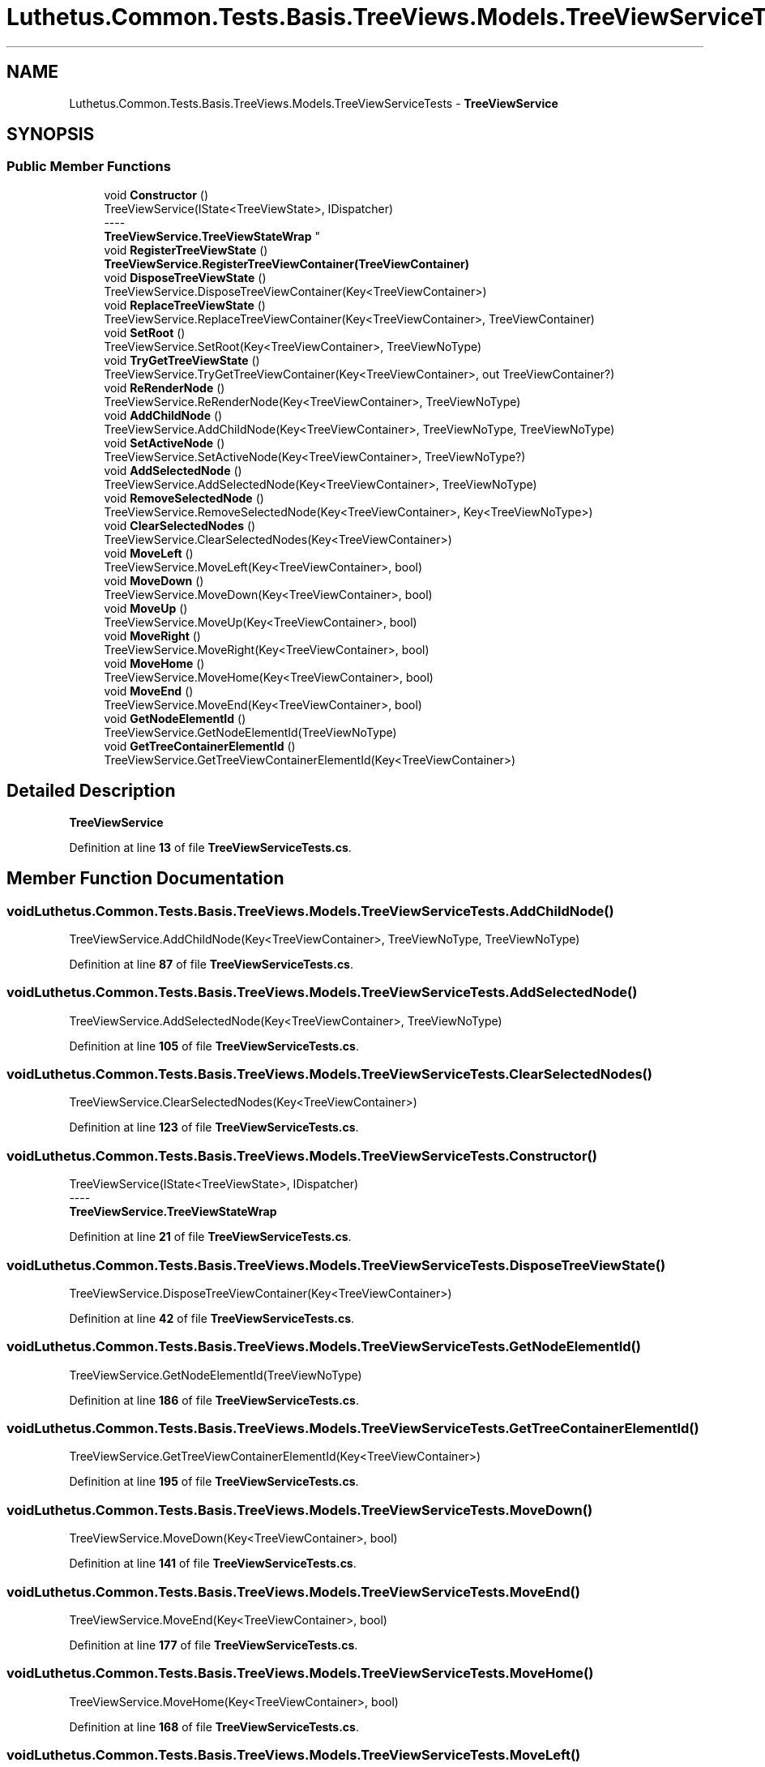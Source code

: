 .TH "Luthetus.Common.Tests.Basis.TreeViews.Models.TreeViewServiceTests" 3 "Version 1.0.0" "Luthetus.Ide" \" -*- nroff -*-
.ad l
.nh
.SH NAME
Luthetus.Common.Tests.Basis.TreeViews.Models.TreeViewServiceTests \- \fBTreeViewService\fP  

.SH SYNOPSIS
.br
.PP
.SS "Public Member Functions"

.in +1c
.ti -1c
.RI "void \fBConstructor\fP ()"
.br
.RI "TreeViewService(IState<TreeViewState>, IDispatcher) 
.br
----
.br
 \fBTreeViewService\&.TreeViewStateWrap\fP "
.ti -1c
.RI "void \fBRegisterTreeViewState\fP ()"
.br
.RI "\fBTreeViewService\&.RegisterTreeViewContainer(TreeViewContainer)\fP "
.ti -1c
.RI "void \fBDisposeTreeViewState\fP ()"
.br
.RI "TreeViewService\&.DisposeTreeViewContainer(Key<TreeViewContainer>) "
.ti -1c
.RI "void \fBReplaceTreeViewState\fP ()"
.br
.RI "TreeViewService\&.ReplaceTreeViewContainer(Key<TreeViewContainer>, TreeViewContainer) "
.ti -1c
.RI "void \fBSetRoot\fP ()"
.br
.RI "TreeViewService\&.SetRoot(Key<TreeViewContainer>, TreeViewNoType) "
.ti -1c
.RI "void \fBTryGetTreeViewState\fP ()"
.br
.RI "TreeViewService\&.TryGetTreeViewContainer(Key<TreeViewContainer>, out TreeViewContainer?) "
.ti -1c
.RI "void \fBReRenderNode\fP ()"
.br
.RI "TreeViewService\&.ReRenderNode(Key<TreeViewContainer>, TreeViewNoType) "
.ti -1c
.RI "void \fBAddChildNode\fP ()"
.br
.RI "TreeViewService\&.AddChildNode(Key<TreeViewContainer>, TreeViewNoType, TreeViewNoType) "
.ti -1c
.RI "void \fBSetActiveNode\fP ()"
.br
.RI "TreeViewService\&.SetActiveNode(Key<TreeViewContainer>, TreeViewNoType?) "
.ti -1c
.RI "void \fBAddSelectedNode\fP ()"
.br
.RI "TreeViewService\&.AddSelectedNode(Key<TreeViewContainer>, TreeViewNoType) "
.ti -1c
.RI "void \fBRemoveSelectedNode\fP ()"
.br
.RI "TreeViewService\&.RemoveSelectedNode(Key<TreeViewContainer>, Key<TreeViewNoType>) "
.ti -1c
.RI "void \fBClearSelectedNodes\fP ()"
.br
.RI "TreeViewService\&.ClearSelectedNodes(Key<TreeViewContainer>) "
.ti -1c
.RI "void \fBMoveLeft\fP ()"
.br
.RI "TreeViewService\&.MoveLeft(Key<TreeViewContainer>, bool) "
.ti -1c
.RI "void \fBMoveDown\fP ()"
.br
.RI "TreeViewService\&.MoveDown(Key<TreeViewContainer>, bool) "
.ti -1c
.RI "void \fBMoveUp\fP ()"
.br
.RI "TreeViewService\&.MoveUp(Key<TreeViewContainer>, bool) "
.ti -1c
.RI "void \fBMoveRight\fP ()"
.br
.RI "TreeViewService\&.MoveRight(Key<TreeViewContainer>, bool) "
.ti -1c
.RI "void \fBMoveHome\fP ()"
.br
.RI "TreeViewService\&.MoveHome(Key<TreeViewContainer>, bool) "
.ti -1c
.RI "void \fBMoveEnd\fP ()"
.br
.RI "TreeViewService\&.MoveEnd(Key<TreeViewContainer>, bool) "
.ti -1c
.RI "void \fBGetNodeElementId\fP ()"
.br
.RI "TreeViewService\&.GetNodeElementId(TreeViewNoType) "
.ti -1c
.RI "void \fBGetTreeContainerElementId\fP ()"
.br
.RI "TreeViewService\&.GetTreeViewContainerElementId(Key<TreeViewContainer>) "
.in -1c
.SH "Detailed Description"
.PP 
\fBTreeViewService\fP 
.PP
Definition at line \fB13\fP of file \fBTreeViewServiceTests\&.cs\fP\&.
.SH "Member Function Documentation"
.PP 
.SS "void Luthetus\&.Common\&.Tests\&.Basis\&.TreeViews\&.Models\&.TreeViewServiceTests\&.AddChildNode ()"

.PP
TreeViewService\&.AddChildNode(Key<TreeViewContainer>, TreeViewNoType, TreeViewNoType) 
.PP
Definition at line \fB87\fP of file \fBTreeViewServiceTests\&.cs\fP\&.
.SS "void Luthetus\&.Common\&.Tests\&.Basis\&.TreeViews\&.Models\&.TreeViewServiceTests\&.AddSelectedNode ()"

.PP
TreeViewService\&.AddSelectedNode(Key<TreeViewContainer>, TreeViewNoType) 
.PP
Definition at line \fB105\fP of file \fBTreeViewServiceTests\&.cs\fP\&.
.SS "void Luthetus\&.Common\&.Tests\&.Basis\&.TreeViews\&.Models\&.TreeViewServiceTests\&.ClearSelectedNodes ()"

.PP
TreeViewService\&.ClearSelectedNodes(Key<TreeViewContainer>) 
.PP
Definition at line \fB123\fP of file \fBTreeViewServiceTests\&.cs\fP\&.
.SS "void Luthetus\&.Common\&.Tests\&.Basis\&.TreeViews\&.Models\&.TreeViewServiceTests\&.Constructor ()"

.PP
TreeViewService(IState<TreeViewState>, IDispatcher) 
.br
----
.br
 \fBTreeViewService\&.TreeViewStateWrap\fP 
.PP
Definition at line \fB21\fP of file \fBTreeViewServiceTests\&.cs\fP\&.
.SS "void Luthetus\&.Common\&.Tests\&.Basis\&.TreeViews\&.Models\&.TreeViewServiceTests\&.DisposeTreeViewState ()"

.PP
TreeViewService\&.DisposeTreeViewContainer(Key<TreeViewContainer>) 
.PP
Definition at line \fB42\fP of file \fBTreeViewServiceTests\&.cs\fP\&.
.SS "void Luthetus\&.Common\&.Tests\&.Basis\&.TreeViews\&.Models\&.TreeViewServiceTests\&.GetNodeElementId ()"

.PP
TreeViewService\&.GetNodeElementId(TreeViewNoType) 
.PP
Definition at line \fB186\fP of file \fBTreeViewServiceTests\&.cs\fP\&.
.SS "void Luthetus\&.Common\&.Tests\&.Basis\&.TreeViews\&.Models\&.TreeViewServiceTests\&.GetTreeContainerElementId ()"

.PP
TreeViewService\&.GetTreeViewContainerElementId(Key<TreeViewContainer>) 
.PP
Definition at line \fB195\fP of file \fBTreeViewServiceTests\&.cs\fP\&.
.SS "void Luthetus\&.Common\&.Tests\&.Basis\&.TreeViews\&.Models\&.TreeViewServiceTests\&.MoveDown ()"

.PP
TreeViewService\&.MoveDown(Key<TreeViewContainer>, bool) 
.PP
Definition at line \fB141\fP of file \fBTreeViewServiceTests\&.cs\fP\&.
.SS "void Luthetus\&.Common\&.Tests\&.Basis\&.TreeViews\&.Models\&.TreeViewServiceTests\&.MoveEnd ()"

.PP
TreeViewService\&.MoveEnd(Key<TreeViewContainer>, bool) 
.PP
Definition at line \fB177\fP of file \fBTreeViewServiceTests\&.cs\fP\&.
.SS "void Luthetus\&.Common\&.Tests\&.Basis\&.TreeViews\&.Models\&.TreeViewServiceTests\&.MoveHome ()"

.PP
TreeViewService\&.MoveHome(Key<TreeViewContainer>, bool) 
.PP
Definition at line \fB168\fP of file \fBTreeViewServiceTests\&.cs\fP\&.
.SS "void Luthetus\&.Common\&.Tests\&.Basis\&.TreeViews\&.Models\&.TreeViewServiceTests\&.MoveLeft ()"

.PP
TreeViewService\&.MoveLeft(Key<TreeViewContainer>, bool) 
.PP
Definition at line \fB132\fP of file \fBTreeViewServiceTests\&.cs\fP\&.
.SS "void Luthetus\&.Common\&.Tests\&.Basis\&.TreeViews\&.Models\&.TreeViewServiceTests\&.MoveRight ()"

.PP
TreeViewService\&.MoveRight(Key<TreeViewContainer>, bool) 
.PP
Definition at line \fB159\fP of file \fBTreeViewServiceTests\&.cs\fP\&.
.SS "void Luthetus\&.Common\&.Tests\&.Basis\&.TreeViews\&.Models\&.TreeViewServiceTests\&.MoveUp ()"

.PP
TreeViewService\&.MoveUp(Key<TreeViewContainer>, bool) 
.PP
Definition at line \fB150\fP of file \fBTreeViewServiceTests\&.cs\fP\&.
.SS "void Luthetus\&.Common\&.Tests\&.Basis\&.TreeViews\&.Models\&.TreeViewServiceTests\&.RegisterTreeViewState ()"

.PP
\fBTreeViewService\&.RegisterTreeViewContainer(TreeViewContainer)\fP 
.PP
Definition at line \fB33\fP of file \fBTreeViewServiceTests\&.cs\fP\&.
.SS "void Luthetus\&.Common\&.Tests\&.Basis\&.TreeViews\&.Models\&.TreeViewServiceTests\&.RemoveSelectedNode ()"

.PP
TreeViewService\&.RemoveSelectedNode(Key<TreeViewContainer>, Key<TreeViewNoType>) 
.PP
Definition at line \fB114\fP of file \fBTreeViewServiceTests\&.cs\fP\&.
.SS "void Luthetus\&.Common\&.Tests\&.Basis\&.TreeViews\&.Models\&.TreeViewServiceTests\&.ReplaceTreeViewState ()"

.PP
TreeViewService\&.ReplaceTreeViewContainer(Key<TreeViewContainer>, TreeViewContainer) 
.PP
Definition at line \fB51\fP of file \fBTreeViewServiceTests\&.cs\fP\&.
.SS "void Luthetus\&.Common\&.Tests\&.Basis\&.TreeViews\&.Models\&.TreeViewServiceTests\&.ReRenderNode ()"

.PP
TreeViewService\&.ReRenderNode(Key<TreeViewContainer>, TreeViewNoType) 
.PP
Definition at line \fB78\fP of file \fBTreeViewServiceTests\&.cs\fP\&.
.SS "void Luthetus\&.Common\&.Tests\&.Basis\&.TreeViews\&.Models\&.TreeViewServiceTests\&.SetActiveNode ()"

.PP
TreeViewService\&.SetActiveNode(Key<TreeViewContainer>, TreeViewNoType?) 
.PP
Definition at line \fB96\fP of file \fBTreeViewServiceTests\&.cs\fP\&.
.SS "void Luthetus\&.Common\&.Tests\&.Basis\&.TreeViews\&.Models\&.TreeViewServiceTests\&.SetRoot ()"

.PP
TreeViewService\&.SetRoot(Key<TreeViewContainer>, TreeViewNoType) 
.PP
Definition at line \fB60\fP of file \fBTreeViewServiceTests\&.cs\fP\&.
.SS "void Luthetus\&.Common\&.Tests\&.Basis\&.TreeViews\&.Models\&.TreeViewServiceTests\&.TryGetTreeViewState ()"

.PP
TreeViewService\&.TryGetTreeViewContainer(Key<TreeViewContainer>, out TreeViewContainer?) 
.PP
Definition at line \fB69\fP of file \fBTreeViewServiceTests\&.cs\fP\&.

.SH "Author"
.PP 
Generated automatically by Doxygen for Luthetus\&.Ide from the source code\&.
